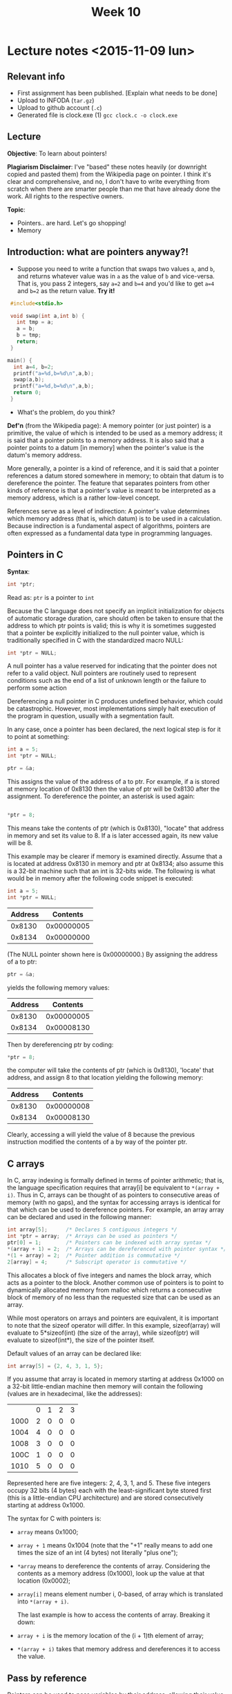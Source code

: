 #+STARTUP:inlineimages:t
#+TITLE: Week 10

* Lecture notes <2015-11-09 lun>

** Relevant info

 - First assignment has been published. [Explain what needs to be done]
 - Upload to INFODA (=tar.gz=)
 - Upload to github account (=.c=)
 - Generated file is clock.exe (1) =gcc clock.c -o clock.exe=

** Lecture

   *Objective*: To learn about pointers!

   *Plagiarism Disclaimer*: I've "based" these notes heavily (or
   downright copied and pasted them) from the Wikipedia page on
   pointer. I think it's clear and comprehensive, and no, I don't have
   to write everything from scratch when there are smarter people than
   me that have already done the work. All rights to the respective
   owners.

*Topic*:

 - Pointers.. are hard. Let's go shopping!
 - Memory

** Introduction: what are pointers anyway?!

   - Suppose you need to write a function that swaps two values =a=,
     and =b=, and returns whatever value was in =a= as the value of
     =b= and vice-versa. That is, you pass 2 integers, say =a=2= and
     =b=4= and you'd like to get =a=4= and =b=2= as the return value.
     *Try it!*

#+BEGIN_SRC C
  #include<stdio.h>

  void swap(int a,int b) {
    int tmp = a;
    a = b;
    b = tmp;
    return;
  }

 main() {
   int a=4, b=2;
   printf("a=%d,b=%d\n",a,b);
   swap(a,b);
   printf("a=%d,b=%d\n",a,b);
   return 0;
  }
#+END_SRC

   - What's the problem, do you think?

   *Def'n* (from the Wikipedia page): A memory pointer (or just
   pointer) is a primitive, the value of which is intended to be used
   as a memory address; it is said that a pointer points to a memory
   address. It is also said that a pointer points to a datum [in
   memory] when the pointer's value is the datum's memory address.

   More generally, a pointer is a kind of reference, and it is said
   that a pointer references a datum stored somewhere in memory; to
   obtain that datum is to dereference the pointer. The feature that
   separates pointers from other kinds of reference is that a
   pointer's value is meant to be interpreted as a memory address,
   which is a rather low-level concept.

   References serve as a level of indirection: A pointer's value
   determines which memory address (that is, which datum) is to be
   used in a calculation. Because indirection is a fundamental aspect
   of algorithms, pointers are often expressed as a fundamental data
   type in programming languages.

** Pointers in C

   *Syntax*:

   #+BEGIN_SRC C
   int *ptr;
   #+END_SRC

   Read as: =ptr= is a pointer to =int=

   Because the C language does not specify an implicit initialization
   for objects of automatic storage duration, care should often be
   taken to ensure that the address to which ptr points is valid; this
   is why it is sometimes suggested that a pointer be explicitly
   initialized to the null pointer value, which is traditionally
   specified in C with the standardized macro NULL:

   #+BEGIN_SRC C
   int *ptr = NULL;
   #+END_SRC

   A null pointer has a value reserved for indicating that the pointer
   does not refer to a valid object. Null pointers are routinely used
   to represent conditions such as the end of a list of unknown length
   or the failure to perform some action

   Dereferencing a null pointer in C produces undefined behavior,
   which could be catastrophic. However, most implementations simply
   halt execution of the program in question, usually with a
   segmentation fault.

   In any case, once a pointer has been declared, the next logical
   step is for it to point at something:

   #+BEGIN_SRC C
   int a = 5;
   int *ptr = NULL;

   ptr = &a;
   #+END_SRC

   This assigns the value of the address of a to ptr. For example, if
   a is stored at memory location of 0x8130 then the value of ptr will
   be 0x8130 after the assignment. To dereference the pointer, an
   asterisk is used again:
   #+BEGIN_SRC C

  *ptr = 8;
   #+END_SRC

   This means take the contents of ptr (which is 0x8130), "locate"
   that address in memory and set its value to 8. If a is later
   accessed again, its new value will be 8.

   This example may be clearer if memory is examined directly. Assume
   that a is located at address 0x8130 in memory and ptr at 0x8134;
   also assume this is a 32-bit machine such that an int is 32-bits
   wide. The following is what would be in memory after the following
   code snippet is executed:

   #+BEGIN_SRC C
   int a = 5;
   int *ptr = NULL;
   #+END_SRC

   | Address |   Contents |
   |---------+------------|
   |  0x8130 | 0x00000005 |
   |  0x8134 | 0x00000000 |

   (The NULL pointer shown here is 0x00000000.) By assigning the
   address of a to ptr:

   #+BEGIN_SRC C
   ptr = &a;
   #+END_SRC

   yields the following memory values:

   | Address |   Contents |
   |---------+------------|
   |  0x8130 | 0x00000005 |
   |  0x8134 | 0x00008130 |

   Then by dereferencing ptr by coding:

   #+BEGIN_SRC C
   *ptr = 8;
   #+END_SRC

   the computer will take the contents of ptr (which is 0x8130),
   'locate' that address, and assign 8 to that location yielding the
   following memory:

   | Address |   Contents |
   |---------+------------|
   |  0x8130 | 0x00000008 |
   |  0x8134 | 0x00008130 |

   Clearly, accessing a will yield the value of 8 because the previous
   instruction modified the contents of a by way of the pointer ptr.

** C arrays

   In C, array indexing is formally defined in terms of pointer
   arithmetic; that is, the language specification requires that
   array[i] be equivalent to =*(array + i)=. Thus in C, arrays can be
   thought of as pointers to consecutive areas of memory (with no
   gaps), and the syntax for accessing arrays is identical for that
   which can be used to dereference pointers. For example, an array
   array can be declared and used in the following manner:

   #+BEGIN_SRC C
   int array[5];      /* Declares 5 contiguous integers */
   int *ptr = array;  /* Arrays can be used as pointers */
   ptr[0] = 1;        /* Pointers can be indexed with array syntax */
   *(array + 1) = 2;  /* Arrays can be dereferenced with pointer syntax */
   *(1 + array) = 2;  /* Pointer addition is commutative */
   2[array] = 4;      /* Subscript operator is commutative */
   #+END_SRC

   This allocates a block of five integers and names the block array,
   which acts as a pointer to the block. Another common use of
   pointers is to point to dynamically allocated memory from malloc
   which returns a consecutive block of memory of no less than the
   requested size that can be used as an array.

   While most operators on arrays and pointers are equivalent, it is
   important to note that the sizeof operator will differ. In this
   example, sizeof(array) will evaluate to 5*sizeof(int) (the size of
   the array), while sizeof(ptr) will evaluate to sizeof(int*), the
   size of the pointer itself.

   Default values of an array can be declared like:

   #+BEGIN_SRC C
   int array[5] = {2, 4, 3, 1, 5};
   #+END_SRC

   If you assume that array is located in memory starting at address
   0x1000 on a 32-bit little-endian machine then memory will contain
   the following (values are in hexadecimal, like the addresses):

 | 	 | 0 | 1  | 2 | 3 |
 | 1000	 | 2 | 0  | 0 | 0 |
 | 1004	 | 4 | 0  | 0 | 0 |
 | 1008	 | 3 | 0  | 0 | 0 |
 | 100C	 | 1 | 0  | 0 | 0 |
 | 1010	 | 5 | 0  | 0 | 0 |

   Represented here are five integers: 2, 4, 3, 1, and 5. These five
   integers occupy 32 bits (4 bytes) each with the least-significant
   byte stored first (this is a little-endian CPU architecture) and
   are stored consecutively starting at address 0x1000.

   The syntax for C with pointers is:

 - =array= means 0x1000;
 - =array + 1= means 0x1004 (note that the "+1" really means to add
   one times the size of an int (4 bytes) not literally "plus one");
 - =*array= means to dereference the contents of array. Considering
   the contents as a memory address (0x1000), look up the value at
   that location (0x0002);
 - =array[i]= means element number i, 0-based, of array which is
   translated into =*(array + i)=.

   The last example is how to access the contents of array. Breaking
   it down:

 - =array + i= is the memory location of the (i + 1)th element of
   array;
 - =*(array + i)= takes that memory address and dereferences it to
   access the value.

** Pass by reference

   Pointers can be used to pass variables by their address, allowing
   their value to be changed. For example consider the following C
   code:

   #+BEGIN_SRC C
        /* a copy of the int n can be changed within the function without
           affecting the calling code */
     void passByValue(int n) {
         n = 12;
     }

     /* a pointer to m is passed instead. No copy of m itself is created */
     void passByAddress(int *m) {
         *m = 14;
     }

     int main(void) {
         int x = 3;

         /* pass a copy of x's value as the argument */
         passByValue(x);
         // the value was changed inside the function, but x is still 3 from here on

         /* pass x's address as the argument */
         passByReference(&x);
         // x was actually changed by the function and is now equal to 14 here

         return 0;
     }
   #+END_SRC

   *Now write swap!* by yourself.

*** Function pointer

    In some languages, a pointer can reference executable code, i.e.,
    it can point to a function, method, or procedure. A function
    pointer will store the address of a function to be invoked. While
    this facility can be used to call functions dynamically, it is
    often a favorite technique of virus and other malicious software
    writers.

    #+BEGIN_SRC C
      int sum(int n1, int n2) {   // Function with two integer parameters returning an integer value
        return n1 + n2;
      }

      int main(void) {
        int a, b, x, y;
        int (*fp)(int, int);    // Function pointer which can point to a function like sum
        fp = &sum;              // fp now points to function sum
        x = (*fp)(a, b);        // Calls function sum with arguments a and b
        y = sum(a, b);          // Calls function sum with arguments a and b
      }
    #+END_SRC

*** Pointer declaration syntax overview

    These pointer declarations cover most variants of pointer
    declarations. Of course is it possible to have triple pointers,
    but the main principles behind a triple pointer already exists in
    a double pointer.

    #+BEGIN_SRC C
      char cff [5][5];    /* array of arrays of chars; a char can be any
                             sign */
      char *cfp [5];      /* array of pointers to chars */
      char **cpp;         /* pointer to pointer to chars ("double
                             pointer") */
      char (*cpf) [5];    /* pointer to an array of chars */
      char *cpF();        /* function which returns a pointer to chars */
      char (*CFp)();      /* pointer to a function which returns chars */
      char (*cfpF*())[5]; /* function which returns pointers to an array of
                             chars */
      char (*cpFf[5])();  /* an array of pointers to functions, which all
                             return chars */
    #+END_SRC

    The =()= and =[]= have a higher priority than =*=.

*** Void pointers

    The void pointer, or =void*=, is supported in ANSI C as a generic
    pointer type. A pointer to =void= can store an address to any
    non-function data type, and, in C, is implicitly converted to any
    other pointer type on assignment, but it must be explicitly cast
    if dereferenced inline. K&R C used =char*= for the “type-agnostic
    pointer” purpose (before ANSI C).

    #+BEGIN_SRC C
      int x = 4;
      void* p1 = &x;
      int* p2 = p1;       // void* implicitly converted to int*: valid C,
                          // but not C++
      int a = *p2;
      int b = *(int*)p1;  // when dereferencing inline, there is no implicit
                          // conversion
    #+END_SRC

Pfew. That's a lot.

** Next class

 - Structs (hangouts?)
